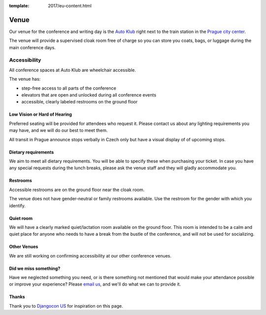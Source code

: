 :template: 2017/eu-content.html

Venue
-----

Our venue for the conference and writing day is the `Auto Klub`_ right
next to the train station in the `Prague city center`_.

.. raw:: html

   <iframe src="https://www.google.com/maps/embed?pb=!1m14!1m8!1m3!1d10240.552019306!2d14.43236!3d50.083703!3m2!1i1024!2i768!4f13.1!3m3!1m2!1s0x0%3A0xd7a71edc6a153d41!2sAutoclub+of+the+Czech+Republic!5e0!3m2!1sen!2sde!4v1499878457697" width="400" height="300" frameborder="0" style="border:0" allowfullscreen></iframe>

The venue will provide a supervised cloak room free of charge so you can store you coats, bags, or
luggage during the main conference days.

.. image:: https://c1.staticflickr.com/9/8498/29753955646_dd18376345.jpg

Accessibility
~~~~~~~~~~~~~

All conference spaces at Auto Klub are wheelchair accessible.

The venue has:

* step-free access to all parts of the conference
* elevators that are open and unlocked during all conference events
* accessible, clearly labeled restrooms on the ground floor

Low Vision or Hard of Hearing
*****************************

Preferred seating will be provided for attendees who request it. Please contact us about any
lighting requirements you may have, and we will do our best to meet them.

All transit in Prague announce stops verbally in Czech only but have a visual display of of upcoming stops.

Dietary requirements
********************

We aim to meet all dietary requirements. You will be able to specify these when purchasing your ticket.
In case you have any special requests during the lunch breaks, please ask the venue staff and they
will gladly accommodate you.

Restrooms
*********

Accessible restrooms are on the ground floor near the cloak room.

The venue does not have gender-neutral or family restrooms available. Use the restroom for the gender with which you identify.

Quiet room
**********

We will have a clearly marked quiet/lactation room available on the ground floor. This room is intended to be a
calm and quiet place for anyone who needs to have a break from the bustle of the conference, and will not be used for socializing.

Other Venues
************

We are still working on confirming accessibility at our other conference venues.

Did we miss something?
**********************

Have we neglected something you need, or is there something not mentioned that would make your
attendance possible or improve your experience? Please `email us`_, and we'll do what we can to provide it.

Thanks
******

Thank you to `Djangocon US`_ for inspiration on this page.

.. _Auto Klub: http://www.ganimed.cz
.. _Prague city center: https://goo.gl/maps/2pdRtnmrJrv
.. _email us: europe@writethedocs.org
.. _Djangocon US: https://2015.djangocon.us/
